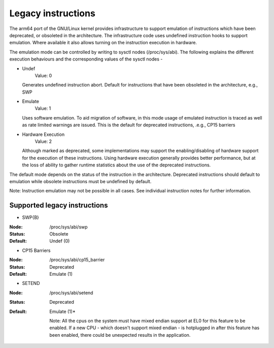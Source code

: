 ===================
Legacy instructions
===================

The arm64 port of the GNU/Linux kernel provides infrastructure to support
emulation of instructions which have been deprecated, or obsoleted in
the architecture. The infrastructure code uses undefined instruction
hooks to support emulation. Where available it also allows turning on
the instruction execution in hardware.

The emulation mode can be controlled by writing to sysctl nodes
(/proc/sys/abi). The following explains the different execution
behaviours and the corresponding values of the sysctl nodes -

* Undef
    Value: 0

  Generates undefined instruction abort. Default for instructions that
  have been obsoleted in the architecture, e.g., SWP

* Emulate
    Value: 1

  Uses software emulation. To aid migration of software, in this mode
  usage of emulated instruction is traced as well as rate limited
  warnings are issued. This is the default for deprecated
  instructions, .e.g., CP15 barriers

* Hardware Execution
    Value: 2

  Although marked as deprecated, some implementations may support the
  enabling/disabling of hardware support for the execution of these
  instructions. Using hardware execution generally provides better
  performance, but at the loss of ability to gather runtime statistics
  about the use of the deprecated instructions.

The default mode depends on the status of the instruction in the
architecture. Deprecated instructions should default to emulation
while obsolete instructions must be undefined by default.

Note: Instruction emulation may not be possible in all cases. See
individual instruction notes for further information.

Supported legacy instructions
-----------------------------
* SWP{B}

:Node: /proc/sys/abi/swp
:Status: Obsolete
:Default: Undef (0)

* CP15 Barriers

:Node: /proc/sys/abi/cp15_barrier
:Status: Deprecated
:Default: Emulate (1)

* SETEND

:Node: /proc/sys/abi/setend
:Status: Deprecated
:Default: Emulate (1)*

  Note: All the cpus on the system must have mixed endian support at EL0
  for this feature to be enabled. If a new CPU - which doesn't support mixed
  endian - is hotplugged in after this feature has been enabled, there could
  be unexpected results in the application.
